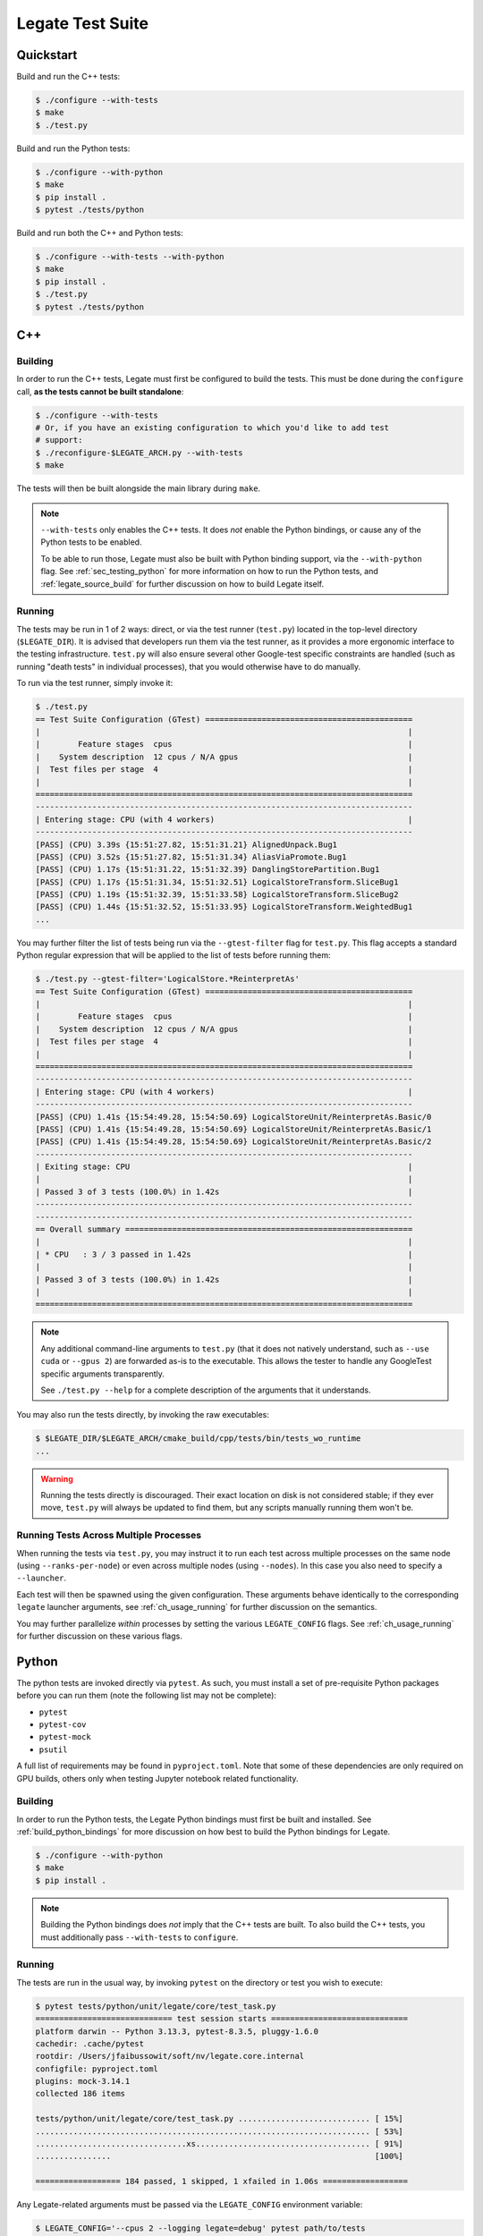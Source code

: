 .. _ch_testing:

=================
Legate Test Suite
=================

Quickstart
==========

Build and run the C++ tests:

.. code-block:: sh

   $ ./configure --with-tests
   $ make
   $ ./test.py

Build and run the Python tests:

.. code-block:: sh

   $ ./configure --with-python
   $ make
   $ pip install .
   $ pytest ./tests/python


Build and run both the C++ and Python tests:

.. code-block:: sh

   $ ./configure --with-tests --with-python
   $ make
   $ pip install .
   $ ./test.py
   $ pytest ./tests/python

.. _sec_testing_cpp:

C++
===

Building
--------

In order to run the C++ tests, Legate must first be configured to build the tests. This
must be done during the ``configure`` call, **as the tests cannot be built standalone**:

.. code-block:: sh

   $ ./configure --with-tests
   # Or, if you have an existing configuration to which you'd like to add test
   # support:
   $ ./reconfigure-$LEGATE_ARCH.py --with-tests
   $ make


The tests will then be built alongside the main library during ``make``.

.. note::

   ``--with-tests`` only enables the C++ tests. It does *not* enable the Python bindings,
   or cause any of the Python tests to be enabled.

   To be able to run those, Legate must also be built with Python binding support, via the
   ``--with-python`` flag. See :ref:`sec_testing_python` for more information on how to
   run the Python tests, and :ref:`legate_source_build` for further discussion on how to
   build Legate itself.


Running
-------

The tests may be run in 1 of 2 ways: direct, or via the test runner (``test.py``) located
in the top-level directory (``$LEGATE_DIR``). It is advised that developers run them via
the test runner, as it provides a more ergonomic interface to the testing
infrastructure. ``test.py`` will also ensure several other Google-test specific
constraints are handled (such as running "death tests" in individual processes), that you
would otherwise have to do manually.

To run via the test runner, simply invoke it:

.. code-block:: sh

   $ ./test.py
   == Test Suite Configuration (GTest) ============================================
   |                                                                              |
   |        Feature stages  cpus                                                  |
   |    System description  12 cpus / N/A gpus                                    |
   |  Test files per stage  4                                                     |
   |                                                                              |
   ================================================================================
   --------------------------------------------------------------------------------
   | Entering stage: CPU (with 4 workers)                                         |
   --------------------------------------------------------------------------------
   [PASS] (CPU) 3.39s {15:51:27.82, 15:51:31.21} AlignedUnpack.Bug1
   [PASS] (CPU) 3.52s {15:51:27.82, 15:51:31.34} AliasViaPromote.Bug1
   [PASS] (CPU) 1.17s {15:51:31.22, 15:51:32.39} DanglingStorePartition.Bug1
   [PASS] (CPU) 1.17s {15:51:31.34, 15:51:32.51} LogicalStoreTransform.SliceBug1
   [PASS] (CPU) 1.19s {15:51:32.39, 15:51:33.58} LogicalStoreTransform.SliceBug2
   [PASS] (CPU) 1.44s {15:51:32.52, 15:51:33.95} LogicalStoreTransform.WeightedBug1
   ...


You may further filter the list of tests being run via the ``--gtest-filter`` flag for
``test.py``. This flag accepts a standard Python regular expression that will be applied
to the list of tests before running them:

.. code-block:: sh

   $ ./test.py --gtest-filter='LogicalStore.*ReinterpretAs'
   == Test Suite Configuration (GTest) ============================================
   |                                                                              |
   |        Feature stages  cpus                                                  |
   |    System description  12 cpus / N/A gpus                                    |
   |  Test files per stage  4                                                     |
   |                                                                              |
   ================================================================================
   --------------------------------------------------------------------------------
   | Entering stage: CPU (with 4 workers)                                         |
   --------------------------------------------------------------------------------
   [PASS] (CPU) 1.41s {15:54:49.28, 15:54:50.69} LogicalStoreUnit/ReinterpretAs.Basic/0
   [PASS] (CPU) 1.41s {15:54:49.28, 15:54:50.69} LogicalStoreUnit/ReinterpretAs.Basic/1
   [PASS] (CPU) 1.41s {15:54:49.28, 15:54:50.69} LogicalStoreUnit/ReinterpretAs.Basic/2
   --------------------------------------------------------------------------------
   | Exiting stage: CPU                                                           |
   |                                                                              |
   | Passed 3 of 3 tests (100.0%) in 1.42s                                        |
   --------------------------------------------------------------------------------
   --------------------------------------------------------------------------------
   == Overall summary =============================================================
   |                                                                              |
   | * CPU   : 3 / 3 passed in 1.42s                                              |
   |                                                                              |
   | Passed 3 of 3 tests (100.0%) in 1.42s                                        |
   |                                                                              |
   ================================================================================


.. note::

   Any additional command-line arguments to ``test.py`` (that it does not natively
   understand, such as ``--use cuda`` or ``--gpus 2``) are forwarded as-is to the
   executable. This allows the tester to handle any GoogleTest specific arguments
   transparently.

   See ``./test.py --help`` for a complete description of the arguments that it
   understands.


You may also run the tests directly, by invoking the raw executables:

.. code-block:: sh

   $ $LEGATE_DIR/$LEGATE_ARCH/cmake_build/cpp/tests/bin/tests_wo_runtime
   ...


.. warning::

   Running the tests directly is discouraged. Their exact location on disk is not
   considered stable; if they ever move, ``test.py`` will always be updated to find them,
   but any scripts manually running them won't be.


Running Tests Across Multiple Processes
---------------------------------------

When running the tests via ``test.py``, you may instruct it to run each test across
multiple processes on the same node (using ``--ranks-per-node``) or even across
multiple nodes (using ``--nodes``). In this case you also need to specify a ``--launcher``.

Each test will then be spawned using the given configuration. These arguments behave
identically to the corresponding ``legate`` launcher arguments, see
:ref:`ch_usage_running` for further discussion on the semantics.

You may further parallelize *within* processes by setting the various
``LEGATE_CONFIG`` flags. See :ref:`ch_usage_running` for further discussion on these
various flags.

.. _sec_testing_python:

Python
======

The python tests are invoked directly via ``pytest``. As such, you must install a set of
pre-requisite Python packages before you can run them (note the following list may not be
complete):

- ``pytest``
- ``pytest-cov``
- ``pytest-mock``
- ``psutil``

A full list of requirements may be found in ``pyproject.toml``. Note that some of these
dependencies are only required on GPU builds, others only when testing Jupyter notebook
related functionality.

Building
--------

In order to run the Python tests, the Legate Python bindings must first be built and
installed. See :ref:`build_python_bindings` for more discussion on how best to build the
Python bindings for Legate.

.. code-block:: sh

   $ ./configure --with-python
   $ make
   $ pip install .


.. note::

   Building the Python bindings does *not* imply that the C++ tests are built. To also build
   the C++ tests, you must additionally pass ``--with-tests`` to ``configure``.


Running
-------

The tests are run in the usual way, by invoking ``pytest`` on the directory or test you
wish to execute:

.. code-block:: sh

   $ pytest tests/python/unit/legate/core/test_task.py
   ============================= test session starts =============================
   platform darwin -- Python 3.13.3, pytest-8.3.5, pluggy-1.6.0
   cachedir: .cache/pytest
   rootdir: /Users/jfaibussowit/soft/nv/legate.core.internal
   configfile: pyproject.toml
   plugins: mock-3.14.1
   collected 186 items

   tests/python/unit/legate/core/test_task.py ............................ [ 15%]
   ....................................................................... [ 53%]
   ................................xs..................................... [ 91%]
   ................                                                        [100%]

   ================== 184 passed, 1 skipped, 1 xfailed in 1.06s ==================


Any Legate-related arguments must be passed via the ``LEGATE_CONFIG`` environment variable:


.. code-block:: sh

   $ LEGATE_CONFIG='--cpus 2 --logging legate=debug' pytest path/to/tests
   ...
